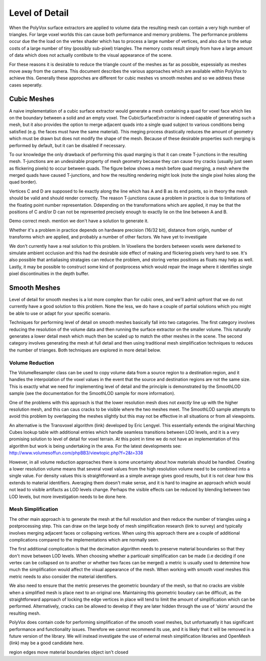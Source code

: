 ***************
Level of Detail
***************
When the PolyVox surface extractors are applied to volume data the resulting mesh can contain a very high number of triangles. For large voxel worlds this can cause both performance and memory problems. The performance problems occur due the the load on the vertex shader which has to process a large number of vertices, and also due to the setup costs of a large number of tiny (possibly sub-pixel) triangles. The memory costs result simply from have a large amount of data which does not actually contibute to the visual appearance of the scene.

For these reasons it is desirable to reduce the triangle count of the meshes as far as possible, espessially as meshes move away from the camera. This document describes the various approaches which are available within PolyVox to achieve this. Generally these approches are different for cubic meshes vs smooth meshes and so we address these cases seperatly.

Cubic Meshes
============
A naive implementation of a cubic surface extractor would generate a mesh containing a quad for voxel face which lies on the boundary between a solid and an empty voxel. The CubicSurfaceExtractor is indeed capable of generating such a mesh, but it also provides the option to merge adjacent quads into a single quad subject to various conditions being satisfied (e.g. the faces must have the same material). This meging process drastically reduces the amount of geometry which must be drawn but does not modify the shape of the mesh. Because of these desirable properties such merging is performed by default, but it can be disabled if necessary.

To our knowledge the only drawback of performing this quad marging is that it can create T-junctions in the resulting mesh. T-junctions are an undesirable property of mesh geometry because they can cause tiny cracks (usually just seen as flickering pixels) to occur between quads. The figure below shows a mesh before quad merging, a mesh where the merged quads have caused T-junctions, and how the resulting rendering might look (note the single pixel holes along the quad border).

Vertices C and D are supposed to lie exactly along the line which has A and B as its end points, so in theory the mesh should be valid and should render correctly. The reason T-junctions cause a problem in practice is due to limitations of the floating point number representation. Ddepending on the transformations which are applied, it may be that the positions of C and/or D can not be represented precisely enough to exactly lie on the line between A and B. 

Demo correct mesh. mention we don't have a solution to generate it.

Whether it's a problem in practice depends on hardware precision (16/32 bit), distance from origin, number of transforms which are applied, and probably a number of other factors. We have yet to investigate 

We don't currently have a real solution to this problem. In Voxeliens the borders between voxels were darkened to simulate ambient occlusion and this had the desirable side effect of making and flickering pixels very hard to see. It's also possible that antialiasing stratagies can reduce the problem, and storing vertex positions as floats may help as well. Lastly, it may be possible to construct some kind of postprocess which would repair the image where it identifies single pixel discontinuities in the depth buffer.

Smooth Meshes
=============
Level of detail for smooth meshes is a lot more complex than for cubic ones, and we'll admit upfront that we do not currently have a good solution to this problem. None the less, we do have a couple of partial solutions which you might be able to use or adapt for your specific scenario.

Techniques for performing level of detail on smooth meshes basically fall into two catagories. The first category involves reducing the resolution of the volume data and then running the surface extractor on the smaller volume. This naturally generates a lower detail mesh which much then be scaled up to match the other meshes in the scene. The second category involves generating the mesh at full detail and then using traditional mesh simplification techniques to reduces the number of trianges. Both techniques are explored in more detail below.

Volume Reduction
----------------
The VolumeResampler class can be used to copy volume data from a source region to a destination region, and it handles the interpolation of the voxel values in the event that the source and destination regions are not the same size. This is exactly what we need for implementing level of detail and the principle is demonstrated by the SmoothLOD sample (see the documentation for the SmoothLOD sample for more information).

One of the problems with this approach is that the lower resolution mesh does not *exactly* line up with the higher resolution mesh, and this can caus cracks to be visible where the two meshes meet. The SmoothLOD sample attempts to avoid this problem by overlapping the meshes slightly but this may not be effective in all situations or from all viewpoints.

An alternative is the Transvoxel algorithm (link) developed by Eric Lengyel. This essentially extends the original Marching Cubes lookup table with additional entries which handle seamless transitions between LOD levels, and it is a very promising solution to level of detail for voxel terrain. At this point in time we do not have an implementation of this algorithm but work is being undertaking in the area. For the latest developments see: http://www.volumesoffun.com/phpBB3/viewtopic.php?f=2&t=338 

However, in all volume reduction approaches there is some uncertainty about how materials should be handled. Creating a lower resolution volume means that several voxel values from the high resolution volume need to be combined into a single value. For density values this is straightforward as a simple average gives good results, but it is not clear how this extends to material identifiers. Averaging them doesn't make sense, and it is hard to imagine an approach which would not lead to visible artifacts as LOD levels change. Perhaps the visible effects can be reduced by blending between two LOD levels, but more investigation needs to be done here.

Mesh Simplification
-------------------
The other main approach is to generate the mesh at the full resolution and then reduce the number of triangles using a postprocessing step. This can draw on the large body of mesh simplification research (link to survey) and typically involves merging adjacent faces or collapsing vertices. When using this approach there are a couple of additional complications compared to the implementations which are normally seen.

The first additional complication is that the decimation algorithm needs to preserve material boundaries so that they don't move between LOD levels. When choosing whether a particualr simplification can be made (i.e deciding if one vertex can be collapsed on to another or whether two faces can be merged) a metric is usually used to determine how much the simplification would affect the visual appearance of the mesh. When working with smooth voxel meshes this metric needs to also consider the material identifiers.

We also need to ensure that the metric preserves the geometric boundary of the mesh, so that no cracks are visible when a simplified mesh is place next to an original one. Maintaining this geometric boudary can be difficult, as the straightforward approach of locking the edge vertices in place will tend to limit the amount of simplification which can be performed. Alternatively, cracks can be allowed to develop if they are later hidden through the use of 'skirts' around the resulting mesh.

PolyVox does contain code for performing simplification of the smooth voxel meshes, but unfortuanatly it has significant performance and functionality issues. Therefore we cannot recommend its use, and it is likely that it will be removed in a future version of the library. We will instead investigate the use of external mesh simplification libraries and OpenMesh  (link) may be a good candidate here.

region edges move
material boundaries
object isn't closed
